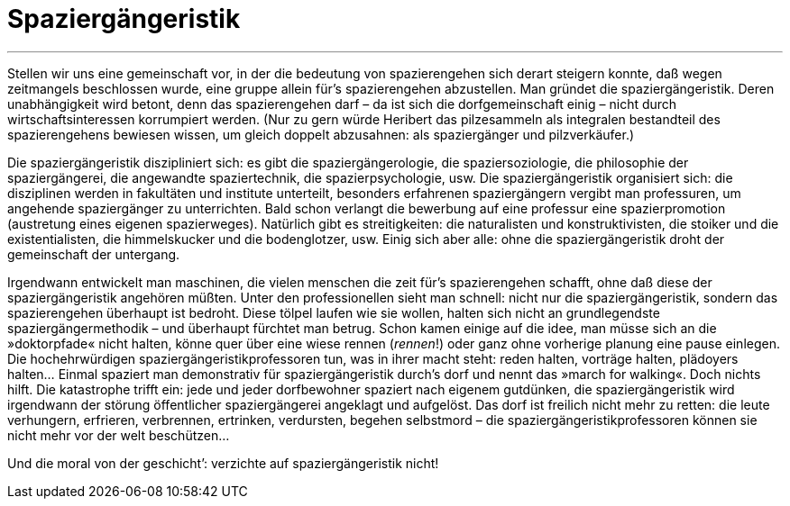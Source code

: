 # Spaziergängeristik
:hp-tags: citizen science, gesellschaft, satire, wissenschaft,
:published_at: 2017-04-28

---

Stellen wir uns eine gemeinschaft vor, in der die bedeutung von spazierengehen sich derart steigern konnte, daß wegen zeitmangels beschlossen wurde, eine gruppe allein für’s spazierengehen abzustellen. Man gründet die spaziergängeristik. Deren unabhängigkeit wird betont, denn das spazierengehen darf – da ist sich die dorfgemeinschaft einig – nicht durch wirtschaftsinteressen korrumpiert werden. (Nur zu gern würde Heribert das pilzesammeln als integralen bestandteil des spazierengehens bewiesen wissen, um gleich doppelt abzusahnen: als spaziergänger und pilzverkäufer.)

Die spaziergängeristik diszipliniert sich: es gibt die spaziergängerologie, die spaziersoziologie, die philosophie der spaziergängerei, die angewandte spaziertechnik, die spazierpsychologie, usw. Die spaziergängeristik organisiert sich: die disziplinen werden in fakultäten und institute unterteilt, besonders erfahrenen spaziergängern vergibt man professuren, um angehende spaziergänger zu unterrichten. Bald schon verlangt die bewerbung auf eine professur eine spazierpromotion (austretung eines eigenen spazierweges). Natürlich gibt es streitigkeiten: die naturalisten und konstruktivisten, die stoiker und die existentialisten, die himmelskucker und die bodenglotzer, usw. Einig sich aber alle: ohne die spaziergängeristik droht der gemeinschaft der untergang. 

Irgendwann entwickelt man maschinen, die vielen menschen die zeit für’s spazierengehen schafft, ohne daß diese der spaziergängeristik angehören müßten. Unter den professionellen sieht man schnell: nicht nur die spaziergängeristik, sondern das spazierengehen überhaupt ist bedroht. Diese tölpel laufen wie sie wollen, halten sich nicht an grundlegendste spaziergängermethodik – und überhaupt fürchtet man betrug. Schon kamen einige auf die idee, man müsse sich an die »doktorpfade« nicht halten, könne quer über eine wiese rennen (_rennen_!) oder ganz ohne vorherige planung eine pause einlegen. Die hochehrwürdigen spaziergängeristikprofessoren tun, was in ihrer macht steht: reden halten, vorträge halten, plädoyers halten… Einmal spaziert man demonstrativ für spaziergängeristik durch’s dorf und nennt das »march for walking«. Doch nichts hilft. Die katastrophe trifft ein: jede und jeder dorfbewohner spaziert nach eigenem gutdünken, die spaziergängeristik wird irgendwann der störung öffentlicher spaziergängerei angeklagt und aufgelöst. Das dorf ist freilich nicht mehr zu retten: die leute verhungern, erfrieren, verbrennen, ertrinken, verdursten, begehen selbstmord – die spaziergängeristikprofessoren können sie nicht mehr vor der welt beschützen…

Und die moral von der geschicht’: verzichte auf spaziergängeristik nicht!